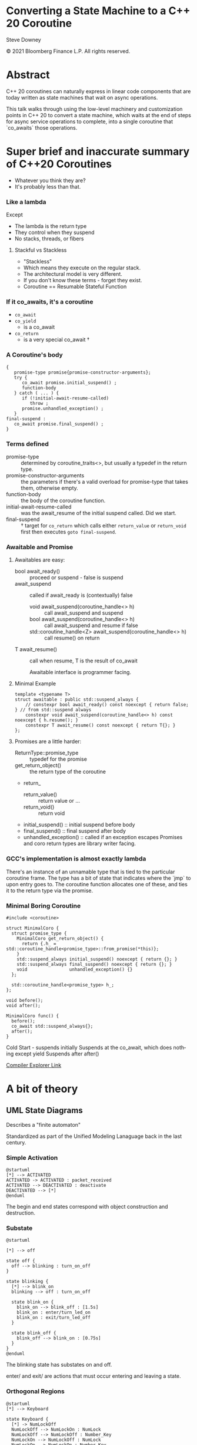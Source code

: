 #+OPTIONS: ':nil *:t -:t ::t <:t H:nil \n:nil ^:nil arch:headline author:nil
#+OPTIONS: broken-links:nil c:nil creator:nil d:(not "LOGBOOK") date:nil e:t
#+OPTIONS: email:nil f:t inline:t num:nil p:nil pri:nil prop:nil stat:t tags:t
#+OPTIONS: tasks:t tex:t timestamp:nil title:t toc:nil todo:t |:t
#+TITLE:
#+AUTHOR:
#+EMAIL:
#+LANGUAGE: en
#+SELECT_TAGS: export
#+EXCLUDE_TAGS: noexport
#+LATEX_CLASS: article
#+LATEX_CLASS_OPTIONS:
#+LATEX_HEADER:
#+LATEX_HEADER_EXTRA:
#+DESCRIPTION:
#+KEYWORDS:
#+SUBTITLE:
#+LATEX_COMPILER: pdflatex
#+DATE:
#+STARTUP: showall
#+OPTIONS: html-link-use-abs-url:nil html-postamble:nil html-preamble:t
#+OPTIONS: html-scripts:t html-style:t html5-fancy:nil tex:t
#+HTML_DOCTYPE: xhtml-strict
#+HTML_CONTAINER: div
#+DESCRIPTION:
#+KEYWORDS:
#+HTML_LINK_HOME:
#+HTML_LINK_UP:
#+HTML_MATHJAX:
#+HTML_HEAD:
#+HTML_HEAD_EXTRA:
#+SUBTITLE:
#+INFOJS_OPT:
#+OPTIONS: reveal_width:1600 reveal_height:900
#+REVEAL_THEME: black
#+REVEAL_TRANS: fade
#+REVEAL_MATHJAX_URL: https://cdn.mathjax.org/mathjax/latest/MathJax.js?config=TeX-AMS-MML_HTMLorMML

#+HTML_HEAD: <link rel="stylesheet" type="text/css" href="http://sdowney.org/css/smd-zenburn.css" />
#+REVEAL_EXTRA_CSS: http://sdowney.org/css/smd-zenburn.css
#+REVEAL_EXTRA_CSS: ./footer.css
#+REVEAL_TITLE_SLIDE_BACKGROUND: http://sdowney.org/images/StateMachineTitle.png


#+REVEAL_ROOT: https://cdn.jsdelivr.net/npm/reveal.js
#+REVEAL_VERSION: 4

* Converting a State Machine to a C++ 20 Coroutine

  Steve Downey

  © 2021 Bloomberg Finance L.P. All rights reserved.

* Abstract
  C++ 20 coroutines can naturally express in linear code components that are today written as state machines that wait on async operations.

  This talk walks through using the low-level machinery and customization points in C++ 20 to convert a state machine, which waits at the end of steps for async service operations to complete, into a single coroutine that `co_awaits` those operations.

* Super brief and inaccurate summary of C++20 Coroutines

#+ATTR_REVEAL: :frag (appear)
  - Whatever you think they are?
  - It's probably less than that.

*** Like a lambda
    Except
#+ATTR_REVEAL: :frag (appear)
    - The lambda is the return type
    - They control when they suspend
    - No stacks, threads, or fibers
**** Stackful vs Stackless
#+ATTR_REVEAL: :frag (appear)
     - "Stackless"
     - Which means they execute on the regular stack.
     - The architectural model is very different.
     - If you don't know these terms - forget they exist.
     - Coroutine == Resumable Stateful Function

***  If it co_awaits, it's a coroutine
#+ATTR_REVEAL: :frag (appear)
    - ~co_await~
    - ~co_yield~
      * is a co_await
    - ~co_return~
      * is a very special co_await †
*** A Coroutine's body
    #+begin_src c++
{
   promise-type promise{promise-constructor-arguments};
   try {
      co_await promise.initial_suspend() ;
      function-body
   } catch ( ... ) {
      if (!initial-await-resume-called)
         throw ;
      promise.unhandled_exception() ;
   }
final-suspend :
   co_await promise.final_suspend() ;
}
    #+end_src
*** Terms defined
- promise-type :: determined by coroutine_traits<>, but usually a typedef in the return type.
- promise-constructor-arguments :: the parameters if there's a valid overload for promise-type that takes them, otherwise empty.
- function-body :: the body of the coroutine function.
- initial-await-resume-called :: was the await_resume of the initial suspend called. Did we start.
- final-suspend :: † target for ~co_return~ which calls either ~return_value~ or ~return_void~ first then executes ~goto final-suspend~.

*** Awaitable and Promise
**** Awaitables are easy:
    - bool await_ready() :: proceed or suspend - false is suspend
    - await_suspend :: called if await_ready is (contextually) false
      * void await_suspend(coroutine_handle<> h) :: call await_suspend and suspend
      * bool await_suspend(coroutine_handle<> h) :: call await_suspend and resume if false
      * std​::​coroutine_handle<Z> await_suspend(coroutine_handle<> h) :: call resume() on return
    - T await_resume() :: call when resume, T is the result of co_await

      Awaitable interface is programmer facing.
**** Minimal Example
     #+begin_src c++
template <typename T>
struct awaitable : public std::suspend_always {
    // constexpr bool await_ready() const noexcept { return false; } // from std::suspend always
    constexpr void await_suspend(coroutine_handle<> h) const noexcept { h.resume(); }
    constexpr T await_resume() const noexcept { return T{}; }
};
     #+end_src
**** Promises are a little harder:
    - ReturnType::promise_type :: typedef for the promise
    - get_return_object() :: the return type of the coroutine
    - return_
      * return_value() :: return value or ...
      * return_void() :: return void
    - initial_suspend() :: initial suspend before body
    - final_suspend() :: final suspend after body
    - unhandled_exception() :: called if an exception escapes
      Promises and coro return types are library writer facing.
*** GCC's implementation is almost exactly lambda
    There's an instance of an unnamable type that is tied to the particular coroutine frame. The type has a bit of state that indicates where the `jmp` to upon entry goes to. The coroutine function allocates one of these, and ties it to the return type via the promise.
*** Minimal Boring Coroutine
    #+begin_src c++
#include <coroutine>

struct MinimalCoro {
  struct promise_type {
    MinimalCoro get_return_object() {
      return {.h_ = std::coroutine_handle<promise_type>::from_promise(*this)};
    }
    std::suspend_always initial_suspend() noexcept { return {}; }
    std::suspend_always final_suspend() noexcept { return {}; }
    void                unhandled_exception() {}
  };

  std::coroutine_handle<promise_type> h_;
};

void before();
void after();

MinimalCoro func() {
  before();
  co_await std::suspend_always{};
  after();
}
    #+end_src
    #+begin_notes
    Cold Start - suspends initially
    Suspends at the co_await, which does nothing except yield
    Suspends after after()

    #+end_notes
    [[https://godbolt.org/#g:!((g:!((g:!((h:codeEditor,i:(fontScale:14,fontUsePx:'0',j:1,lang:c%2B%2B,selection:(endColumn:1,endLineNumber:1,positionColumn:1,positionLineNumber:1,selectionStartColumn:1,selectionStartLineNumber:1,startColumn:1,startLineNumber:1),source:'%23include+%3Ccoroutine%3E%0A%0Astruct+MinimalCoro+%7B%0A++struct+promise_type+%7B%0A++++MinimalCoro+get_return_object()+%7B%0A++++++return+%7B%0A++++++++.h_+%3D+std::coroutine_handle%3Cpromise_type%3E::from_promise(*this)%0A++++++%7D%3B%0A++++%7D%0A++++std::suspend_always+initial_suspend()+noexcept+%7B+return+%7B%7D%3B+%7D%0A++++std::suspend_always+final_suspend()+noexcept+%7B+return+%7B%7D%3B+%7D%0A++++void+unhandled_exception()+%7B%7D%0A++%7D%3B%0A%0A++std::coroutine_handle%3Cpromise_type%3E+h_%3B%0A%7D%3B%0A%0Avoid+before()%3B%0Avoid+after()%3B%0A%0AMinimalCoro+func()+%0A%7B%0A++++before()%3B%0A++++co_await+std::suspend_always%7B%7D%3B%0A++++after()%3B%0A%7D%0A%0A'),l:'5',n:'0',o:'C%2B%2B+source+%231',t:'0')),k:33.333333333333336,l:'4',m:100,n:'0',o:'',s:0,t:'0'),(g:!((h:compiler,i:(compiler:g111,filters:(b:'0',binary:'1',commentOnly:'1',demangle:'0',directives:'0',execute:'1',intel:'0',libraryCode:'0',trim:'1'),fontScale:14,fontUsePx:'0',j:1,lang:c%2B%2B,libs:!((name:cppcoro,ver:trunk)),options:'--std%3Dc%2B%2B20+-O3',selection:(endColumn:1,endLineNumber:1,positionColumn:1,positionLineNumber:1,selectionStartColumn:1,selectionStartLineNumber:1,startColumn:1,startLineNumber:1),source:1),l:'5',n:'0',o:'x86-64+gcc+11.1+(Editor+%231,+Compiler+%231)+C%2B%2B',t:'0')),header:(),k:46.61565626839317,l:'4',n:'0',o:'',s:0,t:'0'),(g:!((h:output,i:(compiler:1,editor:1,fontScale:14,fontUsePx:'0',wrap:'1'),l:'5',n:'0',o:'%231+with+x86-64+gcc+11.1',t:'0')),k:20.051010398273487,l:'4',n:'0',o:'',s:0,t:'0')),l:'2',n:'0',o:'',t:'0')),version:4][Compiler Explorer Link]]
* A bit of theory
** UML State Diagrams
   Describes a "finite automaton"

   Standardized as part of the Unified Modeling Lanaguage back in the last century.

*** Simple Activation
   #+begin_src plantuml :file simple1.png
@startuml
[*] --> ACTIVATED
ACTIVATED -> ACTIVATED : packet_received
ACTIVATED --> DEACTIVATED : deactivate
DEACTIVATED --> [*]
@enduml
#+end_src
The begin and end states correspond with object construction and destruction.
*** Substate
   #+begin_src plantuml :file substate1.png
@startuml

[*] --> off

state off {
  off --> blinking : turn_on_off
}

state blinking {
  [*] --> blink_on
  blinking --> off : turn_on_off

  state blink_on {
    blink_on --> blink_off : [1.5s]
    blink_on : enter/turn_led_on
    blink_on : exit/turn_led_off
  }

  state blink_off {
    blink_off --> blink_on : [0.75s]
  }
}
@enduml
    #+end_src
The blinking state has substates on and off.

enter/ and exit/ are actions that must occur entering and leaving a state.
*** Orthogonal Regions
    #+begin_src plantuml :file keyboard.png
@startuml
[*] --> Keyboard

state Keyboard {
  [*] -> NumLockOff
  NumLockOff --> NumLockOn : NumLock
  NumLockOff --> NumLockOff : Number_Key
  NumLockOn --> NumLockOff : NumLock
  NumLockOn --> NumLockOn : Number_Key
  ||
  [*] -> CapsLockOff
  CapsLockOff --> CapsLockOn : CapsLock
  CapsLockOn --> CapsLockOff : CapsLock
  CapsLockOff --> CapsLockOff : Any_Key
  CapsLockOn --> CapsLockOn : Any_Key
}

@enduml
    #+end_src
    Keyboard has the orthogonal states of NumLock and CapsLock.

** UML based on Harel State Charts
   A generalization of state machine diagrams more usable for human beings.

   Allows for grouping states with the same parameters together as the substate chart.

   Allows for history, returning to a state with the substate active when the superstate left.

   A full formal model.

** Model, not necessarily Code
   Modeling a system with a state machine isn't always how it is coded. The transitions, guards, and states may be easier to express in a different paradigm.

   But it is possible.


* The core coroutine transform is to a state machine
** The Transform
   C++ 20 coroutines are resumable functions.
   A coroutine is transformed into
   - a handle to the frame holding the stack variables.
   - an indicator of where to resume.
   - an instance comprising this particular execution.
** State is maintained in the coroutine frame
   The coroutine frame is equivalent to the member variables of an object.
** ~co_await~ points are the states
   The coroutine is waiting for input.
** Resumptions are transitions firing
   When a transition fires the coroutine can decide how to proceed to the next state.

* State machines are more than regexps
  Regular expressions are often, even usually, implemented as state machines.

  The state machine is built automatically.

  Very large state machines need tools to manage them.

  Most state machines are small.

* Most state machines are simple
** Golden Path, Error Path, Failure Path
   - Things go well
   - Things go badly in expected ways
     * Bad input
     * File Not Found
   - Things go badly in unexpected ways
     * 2 + 2 == 5
** Rule of 5 to 9 and resorting to state machine tools
   We can genererally hold 7 plus or minus 2 things in our heads.

   More than that and the structure in our head collapses.

   5 to 9 states can be maintained by hand.

   100s or 1000s can not.

** Generality might mean `goto`
   If states can be reached from any other state, the code might need a ~goto~.

   Forward or backward.

   It will not need to leave the scope of the machine / coroutine.

** Suspension and Decision
   Guarded transitions are just if tests after a suspension point.

* No std library solutions
  We don't have coroutine types in the standard.

  We hope to have some for C++23.
** Handcrafting types not wrong
   The machinery is available for a reason.

   These are tools for library writers.

   Not Standard Library writers.

** Influences standardization
   We want general and proven tools in the library.

   We get those by seeing what actually works.

** Will continue to work
   If the standard adopts some std::coro_state_machine it will not break yours.

   If the standard never adopts some std::coro_state_machine it will not break yours.

* Code: simple multistep async operations
  Not actual production code, but I have real code like this.
** Begin Example
  #+begin_src c++
class CreateUser {
    CreateUser(std::string id);
    // ....
};
  #+end_src
** Lookup user or create
   #+begin_src c++
Result CreateUser::findUser() {
    db::getUser(id, [](std::unique_ptr<User> user) {
        userCallback(user)
    });
    return CONTINUE;
}
void CreateUser::userCallback(std::unique_ptr<User> user) {
    user_ = std::move(user);
    resume_();
}
   #+end_src
** Validate request with "compliance"
   #+begin_src c++
Result CreateUser::okToCreate() {
    compliance::checkOK(
        user_, [](bool isOK) { complianceCallback(isOK) });
    return CONTINUE;
}
void CreateUser::complianceCallback(bool isOk) {
    isOK_ = isOK;
    resume_();
}
  #+end_src
** Broadcast Operation
   #+begin_src c++
Result CreateUser::broadcastNewUser() {
    if (isOK_) {
        queueBroadcast(*user_);
    }
    return CONTINUE;
}
   #+end_src
** Return status for request
   #+begin_src c++
Result CreateUser::endTransaction() { return DONE; }
   #+end_src
** CreateUser
   #+begin_src c++
class CreateUser {
    Result CreateUser::findUser();
    Result CreateUser::okToCreate();
    Result CreateUser::broadcastNewUser();
    Result CreateUser::endTransaction();

    void CreateUser::userCallback(std::unique_ptr<User> user);
    void CreateUser::complianceCallback(bool isOk);
// ....
    }
};
   #+end_src
** Natural non-async code is the inverse coroutine transform
   If this were all syncronous it would just be a sequence of calls.
** while not done
   Externally this is driven checking if the object said it was done, and if not, scheduling the next operation.

* Async Callbacks and Threads
** C Callback signature
   #+begin_src c++
void (*callback)(void* context, void* response, void* error);
void install(callback cb, void* context);

   #+end_src
   Typical generic C-ish call back interface.

   - You give the framework the context to give back to you,
   - it gives you the response you were waiting for
   - alternatively or additionally it tells you about any errors

** C++  Callback
   Often a type-erased callable, like std::function<>.

   Binding ~this~ and other parameters.

** Context: this pointer or coroutine frame -- Yes
   For a C++ mechanism, the ~this~ pointer is often the context, and you cast back to the known type.

** Whose thread is this anyway - rescheduling
   Callback driven frameworks never call you on the right thread.

   Often doing complex work could stall the network, or worse deadlock on other callbacks.

** Converting a callback to an Awaitable
   #+begin_src c++
void api_with_callback(std::string p, std::function<void(int result)> callback);

auto api_with_callback_awaitable(const std::string& parameter) {
    struct awaiter : {
        std::string parameter_;
        int         result_;

        awaiter(const std::string& parameter) : parameter_(parameter) {}

        bool await_ready() { return false; } // suspend always

        void await_suspend(std::coroutine_handle<> handle) {
            api_with_callback(parameter_, [this, handle](int result) {
                result_ = result;
                handle.resume();
            });
        }
        int await_resume() { return result_; }
    };
    return awaiter(parameter);
}
   #+end_src

** Rescheduling on the threadpool
   Not really magic.
   Provide an awaitable that resumes the handle inside the threadpool.
   #+begin_src c++
// FOR EXPOSITION ONLY
void thread_pool::await_suspend(coroutine_handle<> handle) {
    schedule(job([]() { handle.resume() }));
}
   #+end_src

* Coroutines are NOT async
** Coroutines are deterministic
   Transfer of control from the coroutine is deterministic.

   It is either outward to the owner or to a particular coroutine.

   Resumption of a coroutine is direct.

** Suspension is not async
   Nothing happens to a suspended coroutine.

   There are no threads.
** Transfer of control is sync
   Suspension hands control off on the same thread.

   Resumption happens on the same thread as the resumer.

** Async is external to the coroutine
   Async can be built with coroutines, but it's external to the coroutine mechanism itself.

   Sync can be built from async. The other way around is far more difficult.

* Code: This looks like what you expect
  #+begin_src c++
task<Expected<unique_ptr<User>, bool>>
createUser(std::string id) {
    unique_ptr<User> user = co_await db::getUser(id);
    co_await threadpool_;
    bool isOK = co_await compliance::checkOK(user);
    co_await threadpool_;
    if (isOK) {
        queueBroadcast(*user);
    }
    co_return {std::move(user), isOK};
}
  #+end_src
 - Logic is clearer
 - Writing new async state machines easier

* Thank You
